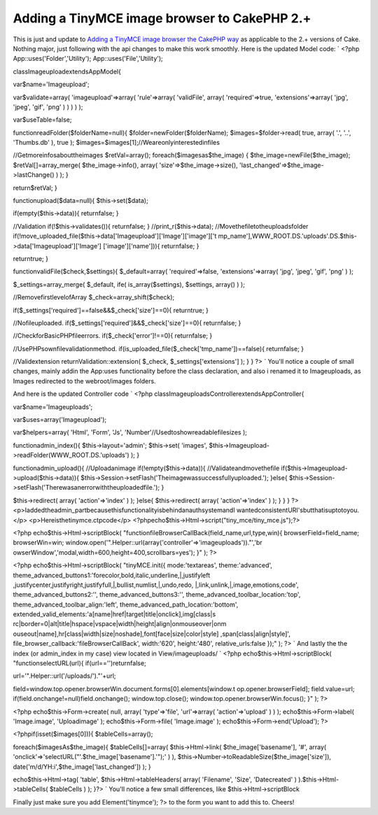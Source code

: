Adding a TinyMCE image browser to CakePHP 2.+
=============================================

This is just and update to `Adding a TinyMCE image browser the CakePHP
way`_ as applicable to the 2.+ versions of Cake. Nothing major, just
following with the api changes to make this work smoothly.
Here is the updated Model code: `
<?php
App::uses('Folder','Utility');
App::uses('File','Utility');

classImageuploadextendsAppModel{

var$name='Imageupload';

var$validate=array(
'imageupload'=>array(
'rule'=>array(
'validFile',
array(
'required'=>true,
'extensions'=>array(
'jpg',
'jpeg',
'gif',
'png'
)
)
)
)
);

var$useTable=false;

functionreadFolder($folderName=null){
$folder=newFolder($folderName);
$images=$folder->read(
true,
array(
'.',
'..',
'Thumbs.db'
),
true
);
$images=$images[1];//Weareonlyinterestedinfiles

//Getmoreinfosabouttheimages
$retVal=array();
foreach($imagesas$the_image)
{
$the_image=newFile($the_image);
$retVal[]=array_merge(
$the_image->info(),
array(
'size'=>$the_image->size(),
'last_changed'=>$the_image->lastChange()
)
);
}

return$retVal;
}

functionupload($data=null){
$this->set($data);

if(empty($this->data)){
returnfalse;
}

//Validation
if(!$this->validates()){
returnfalse;
}
//print_r($this->data);
//Movethefiletotheuploadsfolder
if(!move_uploaded_file($this->data['Imageupload']['Image']['image']['t
mp_name'],WWW_ROOT.DS.'uploads'.DS.$this->data['Imageupload']['Image']
['image']['name'])){
returnfalse;
}

returntrue;
}


functionvalidFile($check,$settings){
$_default=array(
'required'=>false,
'extensions'=>array(
'jpg',
'jpeg',
'gif',
'png'
)
);

$_settings=array_merge(
$_default,
ife(
is_array($settings),
$settings,
array()
)
);

//RemovefirstlevelofArray
$_check=array_shift($check);

if($_settings['required']==false&&$_check['size']==0){
returntrue;
}

//Nofileuploaded.
if($_settings['required']&&$_check['size']==0){
returnfalse;
}

//CheckforBasicPHPfileerrors.
if($_check['error']!==0){
returnfalse;
}

//UsePHPsownfilevalidationmethod.
if(is_uploaded_file($_check['tmp_name'])==false){
returnfalse;
}

//Validextension
returnValidation::extension(
$_check,
$_settings['extensions']
);
}
}
?>
`
You'll notice a couple of small changes, mainly addin the App:uses
functionality before the class declaration, and also i renamed it to
Imageuploads, as Images redirected to the webroot/images folders.

And here is the updated Controller code
`
<?php
classImageuploadsControllerextendsAppController{

var$name='Imageuploads';

var$uses=array('Imageupload');

var$helpers=array(
'Html',
'Form',
'Js',
'Number'//Usedtoshowreadablefilesizes
);

functionadmin_index(){
$this->layout='admin';
$this->set(
'images',
$this->Imageupload->readFolder(WWW_ROOT.DS.'uploads')
);
}

functionadmin_upload(){
//Uploadanimage
if(!empty($this->data)){
//Validateandmovethefile
if($this->Imageupload->upload($this->data)){
$this->Session->setFlash('Theimagewassuccessfullyuploaded.');
}else{
$this->Session->setFlash('Therewasanerrorwiththeuploadedfile.');
}

$this->redirect(
array(
'action'=>'index'
)
);
}else{
$this->redirect(
array(
'action'=>'index'
)
);
}
}
}
?>
<p>Iaddedtheadmin_partbecausethisfunctionalityisbehindanauthsystemandI
wantedconsistentURI'sbutthatisuptotoyou.</p>
<p>Hereisthetinymce.ctpcode</p>
<?phpecho$this->Html->script("tiny_mce/tiny_mce.js");?>

<?php
echo$this->Html->scriptBlock(
"functionfileBrowserCallBack(field_name,url,type,win){
browserField=field_name;
browserWin=win;
window.open('".Helper::url(array('controller'=>'imageuploads'))."','br
owserWindow','modal,width=600,height=400,scrollbars=yes');
}"
);
?>

<?php
echo$this->Html->scriptBlock(
"tinyMCE.init({
mode:'textareas',
theme:'advanced',
theme_advanced_buttons1:'forecolor,bold,italic,underline,|,justifyleft
,justifycenter,justifyright,justifyfull,|,bullist,numlist,|,undo,redo,
|,link,unlink,|,image,emotions,code',
theme_advanced_buttons2:'',
theme_advanced_buttons3:'',
theme_advanced_toolbar_location:'top',
theme_advanced_toolbar_align:'left',
theme_advanced_path_location:'bottom',
extended_valid_elements:'a[name|href|target|title|onclick],img[class|s
rc|border=0|alt|title|hspace|vspace|width|height|align|onmouseover|onm
ouseout|name],hr[class|width|size|noshade],font[face|size|color|style]
,span[class|align|style]',
file_browser_callback:'fileBrowserCallBack',
width:'620',
height:'480',
relative_urls:false
});"
);
?>
`
And lastly the the index (or admin_index in my case) view located in
View/imageuploads/
`
<?php
echo$this->Html->scriptBlock(
"functionselectURL(url){
if(url=='')returnfalse;

url='".Helper::url('/uploads/')."'+url;

field=window.top.opener.browserWin.document.forms[0].elements[window.t
op.opener.browserField];
field.value=url;
if(field.onchange!=null)field.onchange();
window.top.close();
window.top.opener.browserWin.focus();
}"
);
?>

<?php
echo$this->Form->create(
null,
array(
'type'=>'file',
'url'=>array(
'action'=>'upload'
)
)
);
echo$this->Form->label(
'Image.image',
'Uploadimage'
);
echo$this->Form->file(
'Image.image'
);
echo$this->Form->end('Upload');
?>

<?phpif(isset($images[0])){
$tableCells=array();

foreach($imagesAs$the_image){
$tableCells[]=array(
$this->Html->link(
$the_image['basename'],
'#',
array(
'onclick'=>'selectURL("'.$the_image['basename'].'");'
)
),
$this->Number->toReadableSize($the_image['size']),
date('m/d/YH:i',$the_image['last_changed'])
);
}

echo$this->Html->tag(
'table',
$this->Html->tableHeaders(
array(
'Filename',
'Size',
'Datecreated'
)
).$this->Html->tableCells(
$tableCells
)
);
}?>
`
You'll notice a few small differences, like $this->Html->scriptBlock

Finally just make sure you add
Element('tinymce'); ?>
to the form you want to add this to.
Cheers!



.. _Adding a TinyMCE image browser the CakePHP way: http://bakery.cakephp.org/articles/Braindead/2009/05/29/adding-a-tinymce-image-browser-the-cakephp-way

.. author:: jwilcox09
.. categories:: articles
.. tags:: wysiwyg TinyMCE AJAX,TinyMCE,TinyMCE Helper,Articles

